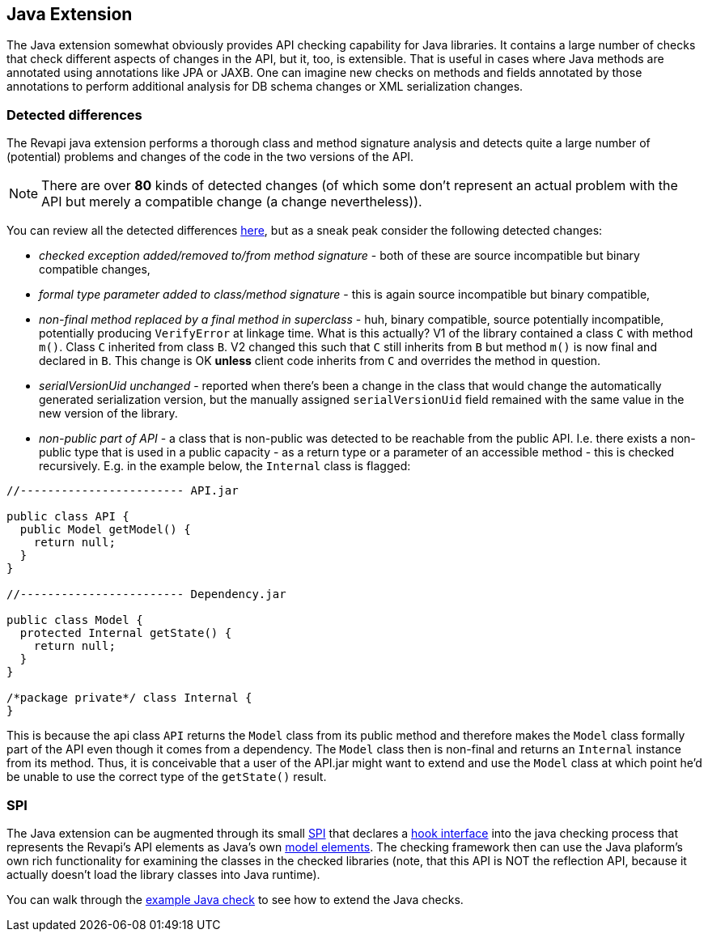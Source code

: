 == Java Extension

The Java extension somewhat obviously provides API checking capability for Java libraries. It contains a large number
of checks that check different aspects of changes in the API, but it, too, is extensible. That is useful in cases where
Java methods are annotated using annotations like JPA or JAXB. One can imagine new checks on methods and fields
annotated by those annotations to perform additional analysis for DB schema changes or XML serialization changes.

=== Detected differences

The Revapi java extension performs a thorough class and method signature analysis and detects quite a large number of
(potential) problems and changes of the code in the two versions of the API.

NOTE: There are over *80* kinds of detected changes (of which some don't represent an actual problem with the API but
merely a compatible change (a change nevertheless)).

You can review all the detected differences link:difference.html[here], but as a sneak peak consider the following
detected changes:

* _checked exception added/removed to/from method signature_ - both of these are source incompatible but binary
compatible changes,
* _formal type parameter added to class/method signature_ - this is again source incompatible but binary compatible,
* _non-final method replaced by a final method in superclass_ - huh, binary compatible, source potentially incompatible,
potentially producing `VerifyError` at linkage time. What is this actually? V1 of the library contained a class
`C` with method `m()`. Class `C` inherited from class `B`. V2 changed this such that `C` still inherits from `B` but
method `m()` is now final and declared in `B`. This change is OK *unless* client code inherits from `C` and overrides
the method in question.
* _serialVersionUid unchanged_ - reported when there's been a change in the class that would change the automatically
generated serialization version, but the manually assigned `serialVersionUid` field remained with the same value in
the new version of the library.
* _non-public part of API_ - a class that is non-public was detected to be reachable from the public API. I.e. there
exists a non-public type that is used in a public capacity - as a return type or a parameter of an accessible method -
this is checked recursively. E.g. in the example below, the `Internal` class is flagged:
[]
```java
//------------------------ API.jar

public class API {
  public Model getModel() {
    return null;
  }
}

//------------------------ Dependency.jar

public class Model {
  protected Internal getState() {
    return null;
  }
}

/*package private*/ class Internal {
}

```
[]
This is because the api class `API` returns the `Model` class from its public method and therefore makes the `Model`
class formally part of the API even though it comes from a dependency. The `Model` class then is non-final and
returns an `Internal` instance from its method. Thus, it is conceivable that a user of the API.jar might want to
extend and use the `Model` class at which point he'd be unable to use the correct type of the `getState()` result.

=== SPI

The Java extension can be augmented through its small
link:../revapi-java-spi/apidocs/org/revapi/java/spi/package-summary.html[SPI] that declares a
link:../revapi-java-spi/apidocs/org/revapi/java/spi/Check.html[hook interface] into the java checking process that
represents the Revapi's API elements as Java's own
http://docs.oracle.com/javase/7/docs/api/javax/lang/model/package-summary.html[model elements]. The checking framework
then can use the Java plaform's own rich functionality for examining the classes in the checked libraries (note, that
this API is NOT the reflection API, because it actually doesn't load the library classes into Java runtime).

You can walk through the <<enhance-java-checks.adoc#, example Java check>> to see how to extend the Java checks.

